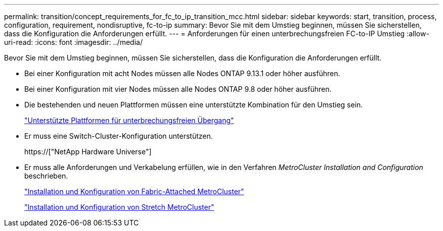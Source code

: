 ---
permalink: transition/concept_requirements_for_fc_to_ip_transition_mcc.html 
sidebar: sidebar 
keywords: start, transition, process, configuration, requirement, nondisruptive, fc-to-ip 
summary: Bevor Sie mit dem Umstieg beginnen, müssen Sie sicherstellen, dass die Konfiguration die Anforderungen erfüllt. 
---
= Anforderungen für einen unterbrechungsfreien FC-to-IP Umstieg
:allow-uri-read: 
:icons: font
:imagesdir: ../media/


[role="lead"]
Bevor Sie mit dem Umstieg beginnen, müssen Sie sicherstellen, dass die Konfiguration die Anforderungen erfüllt.

* Bei einer Konfiguration mit acht Nodes müssen alle Nodes ONTAP 9.13.1 oder höher ausführen.
* Bei einer Konfiguration mit vier Nodes müssen alle Nodes ONTAP 9.8 oder höher ausführen.
* Die bestehenden und neuen Plattformen müssen eine unterstützte Kombination für den Umstieg sein.
+
link:concept_choosing_your_transition_procedure_mcc_transition.html["Unterstützte Plattformen für unterbrechungsfreien Übergang"]

* Er muss eine Switch-Cluster-Konfiguration unterstützen.
+
https://["NetApp Hardware Universe"]

* Er muss alle Anforderungen und Verkabelung erfüllen, wie in den Verfahren _MetroCluster Installation and Configuration_ beschrieben.
+
link:../install-fc/index.html["Installation und Konfiguration von Fabric-Attached MetroCluster"]

+
link:../install-stretch/concept_considerations_differences.html["Installation und Konfiguration von Stretch MetroCluster"]


